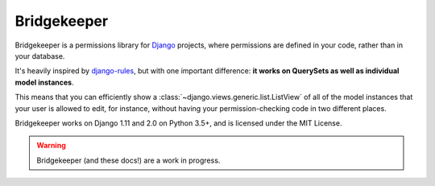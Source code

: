 Bridgekeeper
-------------------------------

.. image:: https://img.shields.io/circleci/project/github/adambrenecki/bridgekeeper/master.svg
   :target: https://circleci.com/gh/adambrenecki/bridgekeeper
.. image:: https://img.shields.io/readthedocs/bridgekeeper.svg
   :target: https://bridgekeeper.readthedocs.io/
.. image:: https://img.shields.io/pypi/v/bridgekeeper.svg
   :target: https://pypi.python.org/pypi/bridgekeeper/
.. image:: https://img.shields.io/requires/github/adambrenecki/bridgekeeper.svg
   :target: https://requires.io/github/adambrenecki/bridgekeeper/requirements/?branch=master

    | Who would cross the Bridge of Death
    | must answer me these questions three,
    | ere the other side he see.

    -- The Bridgekeeper, *Monty Python and the Holy Grail*

Bridgekeeper is a permissions library for `Django`_ projects, where permissions are defined in your code, rather than in your database.

It's heavily inspired by `django-rules`_, but with one important difference: **it works on QuerySets as well as individual model instances**.

This means that you can efficiently show a :class:`~django.views.generic.list.ListView` of all of the model instances that your user is allowed to edit, for instance, without having your permission-checking code in two different places.

.. _django: https://djangoproject.com/
.. _django-rules: https://github.com/dfunckt/django-rules

Bridgekeeper works on Django 1.11 and 2.0 on Python 3.5+, and is licensed under the MIT License.

.. warning::

    Bridgekeeper (and these docs!) are a work in progress.
